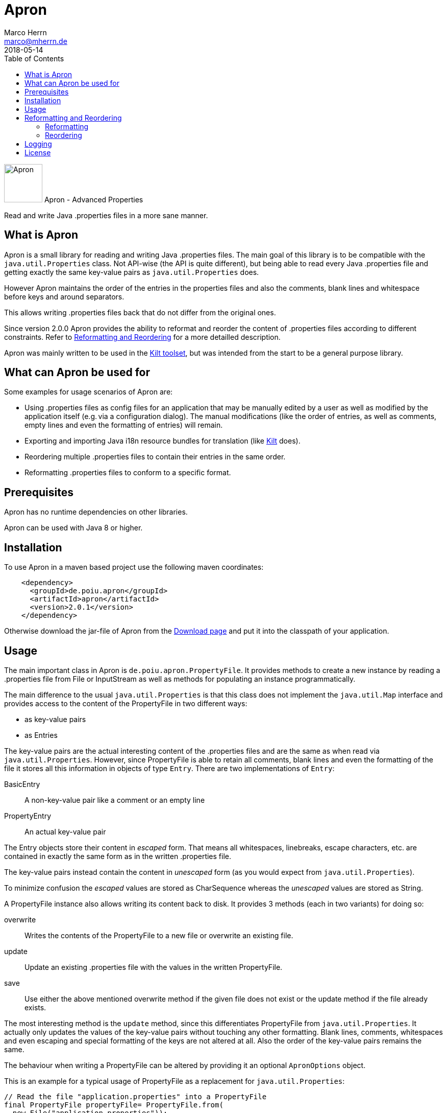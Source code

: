 Apron
=====
Marco Herrn <marco@mherrn.de>
2018-05-14
:compat-mode!:
:toc:
:homepage: https://github.com/hupfdule/apron
:download-page: https://github.com/hupfdule/apron/releases
:javadoc-url: https://javadoc.io/doc/de.poiu.apron/apron/
:license-link: https://github.com/hupfdule/apron/blob/master/LICENSE.txt
:kilt-homepage: https://github.com/hupfdule/kilt
:log4j2-jul-bridge: https://logging.apache.org/log4j/2.x/log4j-jul/index.html
:slf4j-jul-bridge: https://www.slf4j.org/legacy.html#jul-to-slf4j
:source-highlighter: prettify
:apron-version: 2.0.1

[.float-group]
--
image:apron-icon.svg[Apron,role="right", width="75"]
Apron - Advanced Properties 

Read and write Java .properties files in a more sane manner.
--


What is Apron
-------------

Apron is a small library for reading and writing Java .properties files.
The main goal of this library is to be compatible with the
`java.util.Properties` class. Not API-wise (the API is quite different),
but being able to read every Java .properties file and getting exactly the
same key-value pairs as `java.util.Properties` does.

However Apron maintains the order of the entries in the properties files
and also the comments, blank lines and whitespace before keys and around
separators.

This allows writing .properties files back that do not differ from the
original ones.

Since version 2.0.0 Apron provides the ability to reformat and reorder
the content of .properties files according to different constraints.
Refer to <<Reformatting and Reordering>> for a more detailled description.

Apron was mainly written to be used in the {kilt-homepage}[Kilt toolset],
but was intended from the start to be a general purpose library.


What can Apron be used for
--------------------------

Some examples for usage scenarios of Apron are:

 - Using .properties files as config files for an application that may be
   manually edited by a user as well as modified by the application itself
   (e.g. via a configuration dialog). The manual modifications (like the
   order of entries, as well as comments, empty lines and even the
   formatting of entries) will remain.

 - Exporting and importing Java i18n resource bundles for translation (like
   {kilt-homepage}[Kilt] does).

 - Reordering multiple .properties files to contain their entries in the
   same order.

 - Reformatting .properties files to conform to a specific format.


Prerequisites
-------------

Apron has no runtime dependencies on other libraries.

Apron can be used with Java 8 or higher.


Installation
------------

To use Apron in a maven based project use the following maven coordinates:

[source,xml,subs="verbatim,attributes"]
----
    <dependency>
      <groupId>de.poiu.apron</groupId>
      <artifactId>apron</artifactId>
      <version>{apron-version}</version>
    </dependency>
----

Otherwise download the jar-file of Apron from the {download-page}[Download
page] and put it into the classpath of your application.


Usage
-----

The main important class in Apron is `de.poiu.apron.PropertyFile`.
It provides methods to create a new instance by reading a .properties file
from File or InputStream as well as methods for populating an instance
programmatically.

The main difference to the usual `java.util.Properties` is that this class
does not implement the `java.util.Map` interface and provides access to the
content of the PropertyFile in two different ways:

 - as key-value pairs
 - as Entries

The key-value pairs are the actual interesting content of the .properties
files and are the same as when read via `java.util.Properties`. However,
since PropertyFile is able to retain all comments, blank lines and even the
formatting of the file it stores all this information in objects of type
`Entry`. There are two implementations of `Entry`:

 BasicEntry::
    A non-key-value pair like a comment or an empty line
 PropertyEntry::
    An actual key-value pair

The Entry objects store their content in _escaped_ form. That means all
whitespaces, linebreaks, escape characters, etc. are contained in exactly
the same form as in the written .properties file.

The key-value pairs instead contain the content in _unescaped_ form (as you
would expect from `java.util.Properties`).

To minimize confusion the _escaped_ values are stored as CharSequence
whereas the _unescaped_ values are stored as String.

A PropertyFile instance also allows writing its content back to disk. It
provides 3 methods (each in two variants) for doing so:

 overwrite::
    Writes the contents of the PropertyFile to a new file or overwrite an
    existing file.
 update::
    Update an existing .properties file with the values in the written
    PropertyFile.
 save::
    Use either the above mentioned overwrite method if the given file does 
    not exist or the update method if the file already exists.

The most interesting method is the `update` method, since this
differentiates PropertyFile from `java.util.Properties`. It actually only
updates the values of the key-value pairs without touching any other
formatting. Blank lines, comments, whitespaces and even escaping and
special formatting of the keys are not altered at all. Also the order of
the key-value pairs remains the same.

The behaviour when writing a PropertyFile can be altered by providing it an
optional `ApronOptions` object.

This is an example for a typical usage of PropertyFile as a replacement for
`java.util.Properties`:

[source,java]
----
// Read the file "application.properties" into a PropertyFile
final PropertyFile propertyFile= PropertyFile.from(
  new File("application.properties"));

// Read the value of the key "someKey"
final String someValue= propertyFile.get("someKey");

// Set the value of "someKey" to a new value
propertyFile.set("someKey", "aNewValue");

// Write the PropertyFile back to file by only updating the modified values
propertyFile.update(new File("application.properties"));
----

This is an example for a more advanced usage of PropertyFile that allows
acessing comment lines and explicitly formatted (escaped) entries:

[source,java]
----
// Read all Entries (that means BasicEntries as well as PropertyEntries)
final List<Entry> entries= propertyFile.getAllEntries();

// Add a comment line to this PropertyFile
propertyFile.appendEntry(new BasicEntry("# A new key-value pair follows"));

// Add a new key-value pair to this PropertyFile
// Be aware that by using appendEntry() it could be possible to insert
// duplicate keys into this PropertyFile. The behaviour is then undefined.
// It is the responsibility of the user of PropertyFile to avoid this.
// PropertyEntries contain their content in _escaped_ form. Therefore the
// Backslashes and newline character are not really part of the key and value
propertyFile.appendEntry(new PropertyEntry("a new \\\nkey", "a new \\\nvalue"));

// key-value pairs are _unescaped_. Therefore the following method call
// will return the string "a new value"
final String myNewValue= propertyFile.get("a new key");

// Specify an ApronOptions object that writes with ISO-8859-1 encoding
// instead of the default UTF-8.
final ApronOptions apronOptions= ApronOptions.create()
  .with(java.nio.charset.StandardCharsets.ISO_8859_1);

// Write the PropertyFile back to file by only updating the modified values
propertyFile.update(new File("application.properties"), apronOptions);
----

See the {javadoc-url}[Javadoc API] for more details.


Reformatting and Reordering
---------------------------

Since version 2.0.0 Apron provides a `de.poiu.apron.reformatting.Reformatter`
class that allows reformatting and reordering the content of .properties
files.

The specific behaviour when reformatting and reordering can be specified 
via a `de.poiu.apron.reformatting.ReformatOptions` object.

For convenience the `de.poiu.apron.PropertyFile` class provides some methods
to reformat or reorder the entries in that PropertyFile.


=== Reformatting

When reformatting a format string can be given to specify how to format
leading whitespace, separators and line endings. The default format string
is `<key> = <value>\n` for

 - no leading whitespace
 - an equals sign surrounded by a single whitespace on each side as separator
 - a `\n` (line feed) character as new line character

By default the keys and values of the reformatted files are _not_ modified.
That means any special formatting (like insignificant whitespace, newlines
and escape characters) remain after reformatting.

This can be changed via the `reformatKeyAndValue` option in which case
these will be modified as well.

This is an example for reformatting a PropertyFile:

[source,java]
----
// Create the ReformatOptions to use to read and write with UTF-8 (which is the default anyway),
// reformat via a custom format string and also reformat the keys and values.
final ReformatOptions reformatOptions= ReformatOptions.create()
	.with(UTF_8)
	.withFormat("<key>: <value>\r\n")
	.withReformatKeyAndValue(true)
	;

// Create a Reformatter with the specified ReformatOptions
final Reformatter reformatter= new Reformatter(reformatOptions);

// Reformat a single .properties file according to the specified ReformatOptions
reformatter.reformat(new File("myproperties.properties"));
----

=== Reordering

Reordering the content of .properties files can be done either by
alphabetically sorting the keys of the key-value pairs or by referring to a
template file in which case the keys are ordered in the same order as in
the template file.

Apron allows specifying how to handle non-property lines (comments and empty lines)
when reordering. It is possible to move them along with the key-value pair
that _follows_ them or the key-value pair that _precedes_ them or be just left at
the same position as they are.

This is an example for reordering a PropertyFile:

[source,java]
----
// Create the ReformatOptions to use that does not reorder empty lines and comments
final ReformatOptions reorderOptions= ReformatOptions.create()
  .with(AttachCommentsTo.ORIG_LINE)
  ;

// Create a Reformatter with the specified ReformatOptions
final Reformatter reformatter= new Reformatter(reorderOptions);

// Reorder a single .properties file alphabetically according to the specified ReformatOptions
reformatter.reorderByKey(new File("myproperties.properties"));

// Reorder a single .properties file according to the order in another .properties file.
// This time we want to reorder comments and empty lines along with the key-value pair that
// follows them. This is possible by specifying a ReformatOptions object when calling the
// corresponding reorder method.
reformatter.reorderByTemplate(
  new File("template.properties"),
  new File("someOther.properties"),
  reorderOptions.with(AttachCommentsTo.NEXT_PROPERTY)
);
----

Logging
-------

There are a few cases this library issues some logging statements (when
closing a writer didn't succeed and if an invalid unicode sequence was
found that will be left as is). 
Those few logging statements don't justify a dependency on a logging
framework. Therefore we just use java.util.logging for that purpose.

When using Apron in an application that uses another logging framework
please use those logging frameworks ability to bridge java.util.logging to
their actual implementation.

For log4j2 this can be done by including the `log4j2-jul` and `log4j2-api` jar
(and some implemention, e.g. `log4j2-core`) and setting the system property
`java.util.logging.manager` to `org.apache.logging.log4j.jul.LogManager`. 
See {log4j2-jul-bridge} for more information.

For slf4j this can be done by including the `jul-to-slf4j` jar (and some
implementation, e.g. `logback`) and programmatically calling 

[source,java]
----
SLF4JBridgeHandler.removeHandlersForRootLogger();
SLF4JBridgeHandler.install();
----

or setting the handler in the `logging.properties`:

[source,xml]
----
handlers = org.slf4j.bridge.SLF4JBridgeHandler
----

See {slf4j-jul-bridge} for more information.


// There are no known bugs at the moment
//Known Bugs
//----------



License
-------

Apron is licensed under the terms of the link:{license-link}[Apache license
2.0].
